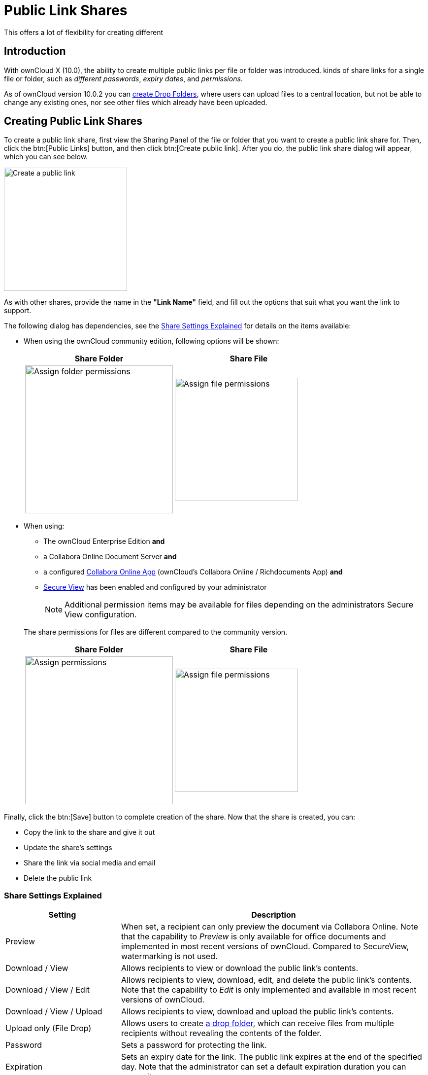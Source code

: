 = Public Link Shares
:page-aliases: next@server:user_manual:files/public_link_shares.adoc, \
{latest-server-version}@server:user_manual:files/public_link_shares.adoc, \
{previous-server-version}@server:user_manual:files/public_link_shares.adoc

:description: With ownCloud X (10.0), the ability to create multiple public links per file or folder was introduced.
This offers a lot of flexibility for creating different 

== Introduction

{description} kinds of share links for a single file or folder, such as _different passwords_, _expiry dates_, and _permissions_.

As of ownCloud version 10.0.2 you can xref:files/webgui/sharing.adoc#creating-drop-folders[create Drop Folders], where users can upload files to a central location, but not be able to change any existing ones, nor see other files which already have been uploaded.

== Creating Public Link Shares

To create a public link share, first view the Sharing Panel of the file or folder that you want to create a public link share for. Then, click the btn:[Public Links] button, and then click btn:[Create public link]. After you do, the public link share dialog will appear, which you can see below.

image::public-link/create-public-link.png[Create a public link,width=250]

As with other shares, provide the name in the *"Link Name"* field, and fill out the options that suit what you want the link to support.

The following dialog has dependencies, see the xref:share-settings-explained[Share Settings Explained] for details on the items available:

* When using the ownCloud community edition, following options will be shown:
+
[width=100%,cols="50%,50%",options="header"]
|===
^| Share Folder
^| Share File

a| image::public-link/public-link-settings-folder.png[Assign folder permissions,width=300]
a| image::public-link/public-link-settings-file.png[Assign file permissions,width=250]
|===

* When using:
+
--
** The ownCloud Enterprise Edition **and**
** a Collabora Online Document Server **and**
** a configured xref:{latest-server-download-version}@server:admin_manual:enterprise/collaboration/collabora_secure_view.adoc[Collabora Online App] (ownCloud's Collabora Online / Richdocuments App) **and**
** xref:{latest-server-download-version}@server:admin_manual:enterprise/collaboration/collabora_secure_view.adoc#configure-owncloud-for-collabora-online-secure-view[Secure View] has been enabled and configured by your administrator
+
NOTE: Additional permission items may be available for files depending on the administrators Secure View configuration.
--
+
The share permissions for files are different compared to the community version.
+
[width=100%,cols="50%,50%",options="header"]
|===
^| Share Folder
^| Share File

a| image::public-link/public-link-settings-folder.png[Assign permissions,width=300]
a| image::public-link/public-link-settings-ee-file.png[Assign file permissions,width=250]
|===

Finally, click the btn:[Save] button to complete creation of the share. Now that the share is created, you can:

* Copy the link to the share and give it out
* Update the share’s settings
* Share the link via social media and email
* Delete the public link

=== Share Settings Explained

[cols="30%,80%",options="header"]
|===
| Setting
| Description

| Preview
| When set, a recipient can only preview the document via Collabora Online. Note that the capability to _Preview_ is only available for office documents and implemented in most recent versions of ownCloud. Compared to SecureView, watermarking is not used.

| Download / View
| Allows recipients to view or download the public link's contents.

| Download / View / Edit
| Allows recipients to view, download, edit, and delete the public link's contents. Note that the capability to _Edit_ is only implemented and available in most recent versions of ownCloud.

| Download / View / Upload
| Allows recipients to view, download and upload the public link's contents.

| Upload only (File Drop)
| Allows users to create xref:files/webgui/sharing.adoc#creating-drop-folders[a drop folder], which can receive files from multiple recipients without revealing the contents of the folder.

| Password | Sets a password for protecting the link.
| Expiration | Sets an expiry date for the link. The public link expires at the end of the specified day. Note that the administrator can set a default expiration duration you can overwrite.
|===

